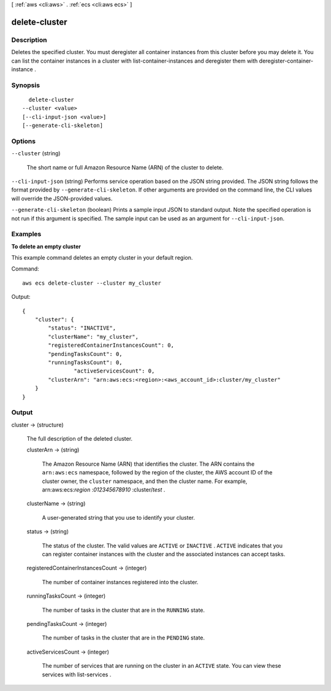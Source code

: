 [ :ref:`aws <cli:aws>` . :ref:`ecs <cli:aws ecs>` ]

.. _cli:aws ecs delete-cluster:


**************
delete-cluster
**************



===========
Description
===========



Deletes the specified cluster. You must deregister all container instances from this cluster before you may delete it. You can list the container instances in a cluster with  list-container-instances and deregister them with  deregister-container-instance .



========
Synopsis
========

::

    delete-cluster
  --cluster <value>
  [--cli-input-json <value>]
  [--generate-cli-skeleton]




=======
Options
=======

``--cluster`` (string)


  The short name or full Amazon Resource Name (ARN) of the cluster to delete.

  

``--cli-input-json`` (string)
Performs service operation based on the JSON string provided. The JSON string follows the format provided by ``--generate-cli-skeleton``. If other arguments are provided on the command line, the CLI values will override the JSON-provided values.

``--generate-cli-skeleton`` (boolean)
Prints a sample input JSON to standard output. Note the specified operation is not run if this argument is specified. The sample input can be used as an argument for ``--cli-input-json``.



========
Examples
========

**To delete an empty cluster**

This example command deletes an empty cluster in your default region.

Command::

  aws ecs delete-cluster --cluster my_cluster

Output::

	{
	    "cluster": {
	        "status": "INACTIVE",
	        "clusterName": "my_cluster",
	        "registeredContainerInstancesCount": 0,
	        "pendingTasksCount": 0,
	        "runningTasksCount": 0,
			"activeServicesCount": 0,
	        "clusterArn": "arn:aws:ecs:<region>:<aws_account_id>:cluster/my_cluster"
	    }
	}


======
Output
======

cluster -> (structure)

  

  The full description of the deleted cluster.

  

  clusterArn -> (string)

    

    The Amazon Resource Name (ARN) that identifies the cluster. The ARN contains the ``arn:aws:ecs`` namespace, followed by the region of the cluster, the AWS account ID of the cluster owner, the ``cluster`` namespace, and then the cluster name. For example, arn:aws:ecs:*region* :*012345678910* :cluster/*test* .

    

    

  clusterName -> (string)

    

    A user-generated string that you use to identify your cluster.

    

    

  status -> (string)

    

    The status of the cluster. The valid values are ``ACTIVE`` or ``INACTIVE`` . ``ACTIVE`` indicates that you can register container instances with the cluster and the associated instances can accept tasks.

    

    

  registeredContainerInstancesCount -> (integer)

    

    The number of container instances registered into the cluster.

    

    

  runningTasksCount -> (integer)

    

    The number of tasks in the cluster that are in the ``RUNNING`` state.

    

    

  pendingTasksCount -> (integer)

    

    The number of tasks in the cluster that are in the ``PENDING`` state.

    

    

  activeServicesCount -> (integer)

    

    The number of services that are running on the cluster in an ``ACTIVE`` state. You can view these services with  list-services .

    

    

  

